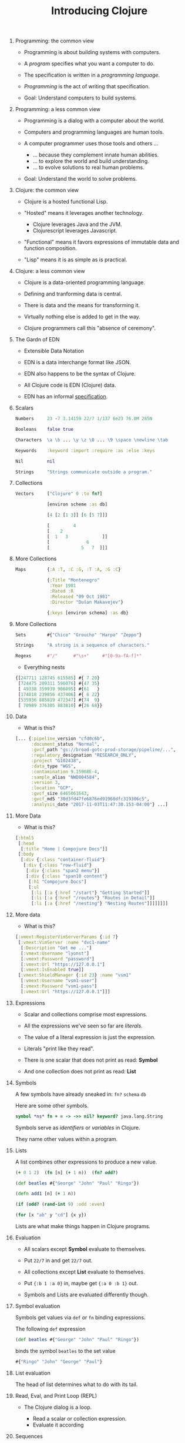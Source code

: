 #+TITLE: Introducing Clojure
#+OPTIONS: H:0 num:0 toc:1
# To get an unbreakable space character: C-x8<space>
# That is C-x8 followed by a space character.
# Use org-confluence-export-as-confluence

* Programming: the common view

  - Programming is about building systems with computers.

  - A /program/ specifies what you want a computer to do.

  - The specification is written in a /programming language/.

  - /Programming/ is the act of writing that specification.

  - Goal: Understand computers to build systems.

* Programming: a less common view

  - Programming is a dialog with a computer about the world.

  - Computers and programming languages are human tools.

  - A computer programmer uses those tools and others ...

    - ... because they complement innate human abilities.
    - ... to explore the world and build understanding.
    - ... to evolve solutions to real human problems.

  - Goal: Understand the world to solve problems.

* Clojure: the common view

  - Clojure is a hosted functional Lisp.

  - "Hosted" means it leverages another technology.

    - Clojure leverages Java and the JVM.
    - Clojurescript leverages Javascript.

  - "Functional" means it favors expressions
     of immutable data and function composition.

  - "Lisp" means it is as simple as is practical.

* Clojure: a less common view

  - Clojure is a data-oriented programming language.

  - Defining and tranforming data is central.

  - There is data and the means for transforming it.

  - Virtually nothing else is added to get in the way.

  - Clojure programmers call this "absence of ceremony".

* The Gardn of EDN

  - Extensible Data Notation

  - EDN is a data interchange format like JSON.

  - EDN also happens to be the syntax of Clojure.

  - All Clojure code is EDN (Clojure) data.

  - EDN has an informal [[https://github.com/edn-format/edn#edn][specification]].

* Scalars

#+BEGIN_SRC clojure
    Numbers     23 -7 3.14159 22/7 1/137 6e23 76.0M 285N

    Booleans    false true

    Characters  \a \b ... \y \z \0 ... \9 \space \newline \tab

    Keywords    :keyword :import :require :as :else :keys

    Nil         nil

    Strings     "Strings communicate outside a program."
#+END_SRC

* Collections

#+BEGIN_SRC clojure
    Vectors     ["Clojure" 0 :to fn?]

                [environ scheme :as db]

                [4 [2 [1 3]] [6 [5 7]]]

                [         4
                [    2
                [  1   3             ]]
                [              6
                [            5   7  ]]]
#+END_SRC

* More Collections

#+BEGIN_SRC clojure
    Maps        {:A :T, :C :G, :T :A, :G :C}

                {:Title "Montenegro"
                 :Year 1981
                 :Rated :R
                 :Released "09 Oct 1981"
                 :Director "Dušan Makavejev"}

                {:keys [environ schema] :as db}
#+END_SRC
* More Collections

#+BEGIN_SRC clojure
    Sets        #{"Chico" "Groucho" "Harpo" "Zeppo"}

    Strings     "A string is a sequence of characters."

    Regexs      #"/"      #"\s+"     #"[0-9a-fA-f]*"
#+END_SRC

    - Everything nests

#+BEGIN_SRC clojure
                {[247711 128745 615585] #{ 7 20}
                 [724475 209311 596076] #{47 35}
                 [ 49338 359939 906095] #{61   }
                 [174818 239856 437406] #{ 6 22}
                 [535936 885819 472347] #{74  9}
                 [ 70989 376305 883810] #{26 68}}
#+END_SRC

* Data

    - What is this?

#+BEGIN_SRC clojure
      [... {:pipeline_version "cfd0c6b",
            :document_status "Normal",
            :gvcf_path "gs://broad-gotc-prod-storage/pipeline/...",
            :regulatory_designation "RESEARCH_ONLY",
            :project "G102438",
            :data_type "WGS",
            :contamination 9.15968E-4,
            :sample_alias "NWD804584",
            :version 3,
            :location "GCP",
            :gvcf_size 6465061643,
            :gvcf_md5 "30d3fd47fe6876ed91960dfc319306c5",
            :analysis_date "2017-11-03T11:47:30.153-04:00"} ...]
#+END_SRC

* More Data

    - What is this?

#+BEGIN_SRC clojure
      [:html5
       [:head
        [:title "Home | Compojure Docs"]]
       [:body
        [:div {:class "container-fluid"}
         [:div {:class "row-fluid"}
          [:div {:class "span2 menu"}]
          [:div {:class "span10 content"}
           [:h1 "Compojure Docs"]
           [:ul
            [:li [:a {:href "/start"} "Getting Started"]]
            [:li [:a {:href "/routes"} "Routes in Detail"]]
            [:li [:a {:href "/nesting"} "Nesting Routes"]]]]]]]]
#+END_SRC

* More data

    - What is this?

#+BEGIN_SRC clojure
      [:vmext:RegisterVimServerParams {:id 7}
       [:vmext:VimServer :name "dvc1-name"
        [:Description "Got me ..."]
        [:vmext:Username "lyonst"]
        [:vmext:Password "password"]
        [:vmext:Url "https://127.0.0.1"]
        [:vmext:IsEnabled true]]
       [:vmext:ShieldManager {:id 23} :name "vsm1"
        [:vmext:Username "vsm1-user"]
        [:vmext:Password "vsm1-pass"]
        [:vmext:Url "https://127.0.0.1"]]]
#+END_SRC

* Expressions

  - Scalar and collections comprise most expressions.

  - All the expressions we've seen so far are /literals/.

  - The value of a literal expression is just the expression.

  - Literals "print like they read".

  - There is one scalar that does not print as read: *Symbol*

  - And one collection does not print as read: *List*

* Symbols

  A few symbols have already sneaked in: =fn?=  =schema=  =db=

  Here are some other symbols.

#+BEGIN_SRC clojure
      symbol *ns* fn + = -> ->> nil? keyword? java.lang.String
#+END_SRC

  Symbols serve as /identifiers/ or /variables/ in Clojure.

  They name other values within a program.

* Lists

  A list combines other expressions to produce a new value.

#+BEGIN_SRC clojure
      (+ 0 1 2)  (fn [n] (+ 1 n))  (fn? odd?)

      (def beatles #{"George" "John" "Paul" "Ringo"})

      (defn add1 [n] (+ 1 n))

      (if (odd? (rand-int 9) :odd :even)

      (for [x "ab" y "cd"] {x y})
#+END_SRC

  Lists are what make things happen in Clojure programs.

* Evaluation

  - All scalars except *Symbol* evaluate to themselves.

  - Put =22/7= in and get =22/7= out.

  - All collections except *List* evaluate to themselves.

  - Put ={:b 1 :a 0}= in, maybe get ={:a 0 :b 1}= out.

  - Symbols and Lists are evaluated differently though.

* Symbol evaluation

  Symbols get values via =def= or =fn= binding expressions.

  The following =def= expression

#+BEGIN_SRC clojure
      (def beatles #{"George" "John" "Paul" "Ringo"})
#+END_SRC

  binds the symbol =beatles= to the set value

#+BEGIN_SRC clojure
      #{"Ringo" "John" "George" "Paul"}
#+END_SRC

* List evaluation

  The head of list determines what to do with its tail.

* Read, Eval, and Print Loop (REPL)

  - The Clojure dialog is a loop.

    - Read a scalar or collection expression.
    - Evaluate it according

* Sequences

    - Every collection can be sequenced.

    - A sequence prints as a list.

#+BEGIN_SRC Clojure
      (seq  "Clojure")        is (\C \l \o \j \u \r \e)

      (seq  [0 1 2 3 4])      is (0 1 2 3 4)

      (seq #{0 1 2 3 4})      is (0 1 2 3 4)

      (seq  {:a 0 :b 1 :c 2}) is ([:a 0] [:b 1] [:c 2])
#+END_SRC

    - Sequences are lazy.

* Collections /function/

    - Collections are functions of their keys.

#+BEGIN_SRC Clojure
      ([:a :b :c :d] 3)                             is :d

      ({:A :T, :C :G, :T :A, :G :C} :T)             is :A

      (#{"Chico" "Groucho" "Harpo" "Zeppo"} "Karl") is nil
#+END_SRC

    - Strings have to be indexed explicitly.

#+BEGIN_SRC Clojure
      (nth "Clojure" 3)                             is \j
      (get "Clojure" 3)                             is \j
      ((vec "Clojure") 3)                           is \j
#+END_SRC

* Syntax

#+BEGIN_SRC Clojure
    Truthiness     Everything except nil and false is True.

    Comments       ; This is a comment.

    Whitespace     ,

    Namespaces     namespace/symbol  :namespace/keyword

    Java           . .. new try monitor-enter monitor-exit

    Reader Macros  ' ` ~ @ @ ^ # #_ #inst #(.startswith % "prefix") #tag

    Conventions    _ *out* zero? swap!
#+END_SRC

    Clojure =nil= is Java =null=.  Clojure strings are Java strings.

